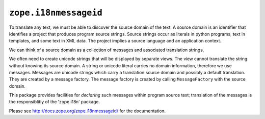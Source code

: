 ``zope.i18nmessageid``
======================

.. image:: https://img.shields.io/pypi/v/zope.i18nmessageid.svg
    :target: https://pypi.python.org/pypi/zope.i18nmessageid/
    :alt: Latest Version

.. image:: https://travis-ci.org/zopefoundation/zope.i18nmessageid.svg?branch=master
        :target: https://travis-ci.org/zopefoundation/zope.i18nmessageid

.. image:: https://readthedocs.org/projects/zopei18nmessageid/badge/?version=latest
        :target: http://zopei18nmessageid.readthedocs.org/en/latest/
        :alt: Documentation Status

To translate any text, we must be able to discover the source domain
of the text.  A source domain is an identifier that identifies a
project that produces program source strings.  Source strings occur as
literals in python programs, text in templates, and some text in XML
data.  The project implies a source language and an application
context.

We can think of a source domain as a collection of messages and
associated translation strings.

We often need to create unicode strings that will be displayed by
separate views.  The view cannot translate the string without knowing
its source domain.  A string or unicode literal carries no domain
information, therefore we use messages.  Messages are unicode strings
which carry a translation source domain and possibly a default
translation.  They are created by a message factory. The message
factory is created by calling ``MessageFactory`` with the source
domain.

This package provides facilities for *declaring* such messages within
program source text;  translation of the messages is the responsiblitiy
of the 'zope.i18n' package.

Please see http://docs.zope.org/zope.i18nmessageid/ for the documentation.
